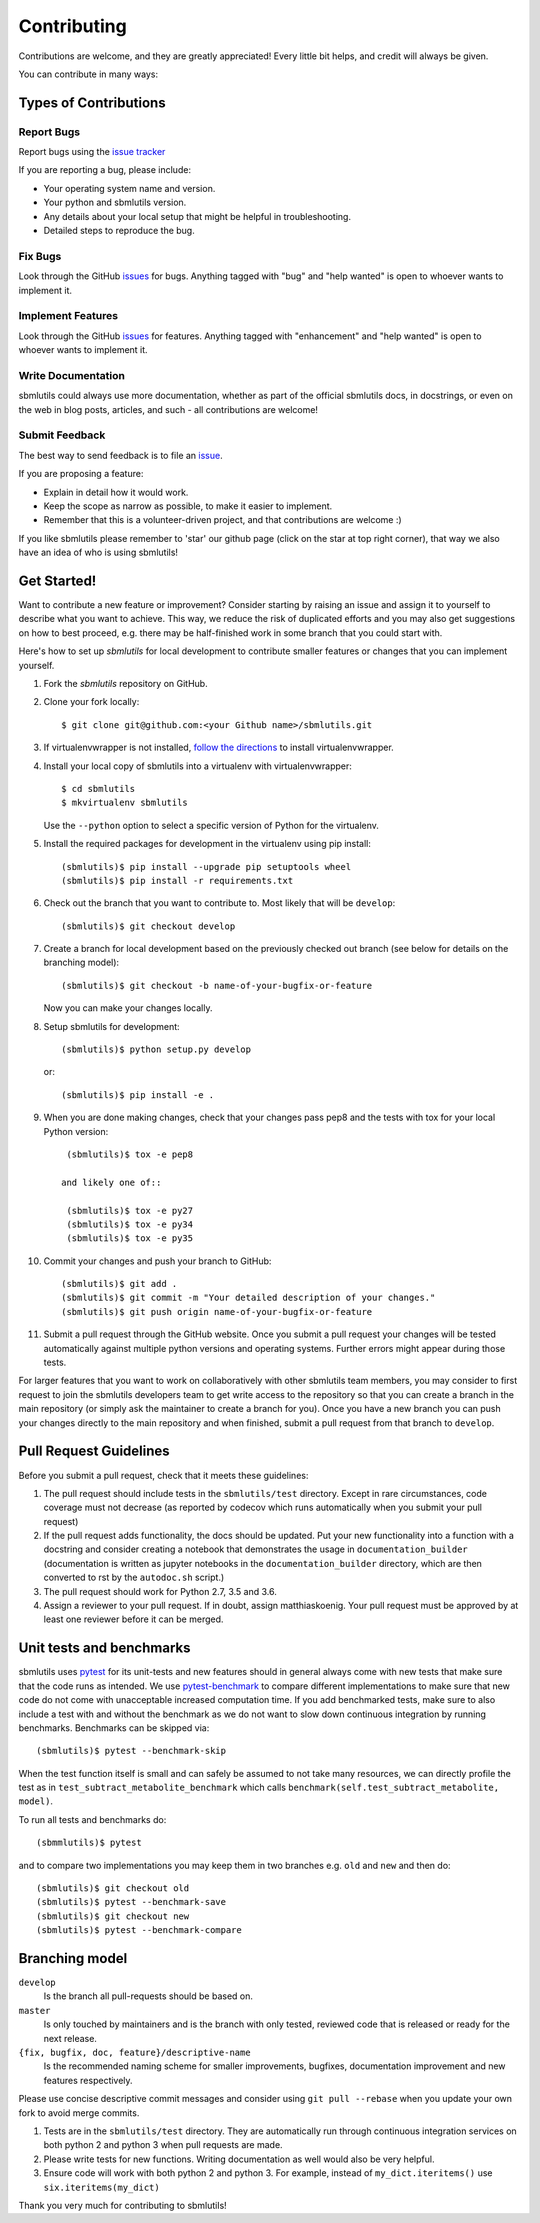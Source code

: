 ============
Contributing
============

Contributions are welcome, and they are greatly appreciated! Every little bit
helps, and credit will always be given.

You can contribute in many ways:

Types of Contributions
----------------------

Report Bugs
~~~~~~~~~~~

Report bugs using the `issue tracker <https://github.com/matthiaskoenig/sbmlutils/issues>`__

If you are reporting a bug, please include:

* Your operating system name and version.
* Your python and sbmlutils version.
* Any details about your local setup that might be helpful in troubleshooting.
* Detailed steps to reproduce the bug.

Fix Bugs
~~~~~~~~

Look through the GitHub `issues <https://github.com/matthiaskoenig/sbmlutils/issues>`__
for bugs. Anything tagged with "bug" and "help wanted" is open to whoever wants
to implement it.

Implement Features
~~~~~~~~~~~~~~~~~~

Look through the GitHub `issues <https://github.com/matthiaskoenig/sbmlutils/issues>`__
for features. Anything tagged with "enhancement" and "help wanted" is open to whoever wants to
implement it.

Write Documentation
~~~~~~~~~~~~~~~~~~~

sbmlutils could always use more documentation, whether as part of the official
sbmlutils docs, in docstrings, or even on the web in blog posts, articles, and
such - all contributions are welcome!

Submit Feedback
~~~~~~~~~~~~~~~

The best way to send feedback is to file an
`issue <https://github.com/sbmlutils/sbmlutils/issues>`__.

If you are proposing a feature:

* Explain in detail how it would work.
* Keep the scope as narrow as possible, to make it easier to implement.
* Remember that this is a volunteer-driven project, and that contributions
  are welcome :)

If you like sbmlutils please remember to 'star' our github page (click on the star
at top right corner), that way we also have an idea of who is using sbmlutils!

Get Started!
------------

Want to contribute a new feature or improvement? Consider starting by raising an
issue and assign it to yourself to describe what you want to achieve. This way,
we reduce the risk of duplicated efforts and you may also get suggestions on how
to best proceed, e.g. there may be half-finished work in some branch that you
could start with.

Here's how to set up `sbmlutils` for local development to contribute smaller
features or changes that you can implement yourself.

1. Fork the `sbmlutils` repository on GitHub.
2. Clone your fork locally::

    $ git clone git@github.com:<your Github name>/sbmlutils.git

3. If virtualenvwrapper is not installed,
   `follow the directions <https://virtualenvwrapper.readthedocs.io/en/latest/>`__
   to install virtualenvwrapper.

4. Install your local copy of sbmlutils into a virtualenv with virtualenvwrapper::

    $ cd sbmlutils
    $ mkvirtualenv sbmlutils

   Use the ``--python`` option to select a specific version of Python for the
   virtualenv.

5. Install the required packages for development in the virtualenv using pip install::

    (sbmlutils)$ pip install --upgrade pip setuptools wheel
    (sbmlutils)$ pip install -r requirements.txt

6. Check out the branch that you want to contribute to. Most likely that will be
   ``develop``::

    (sbmlutils)$ git checkout develop

7. Create a branch for local development based on the previously checked out
   branch (see below for details on the branching model)::

    (sbmlutils)$ git checkout -b name-of-your-bugfix-or-feature

   Now you can make your changes locally.

8. Setup sbmlutils for development::

    (sbmlutils)$ python setup.py develop

   or::

    (sbmlutils)$ pip install -e .

9. When you are done making changes, check that your changes pass pep8
   and the tests with tox for your local Python version::

     (sbmlutils)$ tox -e pep8

    and likely one of::

     (sbmlutils)$ tox -e py27
     (sbmlutils)$ tox -e py34
     (sbmlutils)$ tox -e py35

10. Commit your changes and push your branch to GitHub::

    (sbmlutils)$ git add .
    (sbmlutils)$ git commit -m "Your detailed description of your changes."
    (sbmlutils)$ git push origin name-of-your-bugfix-or-feature

11. Submit a pull request through the GitHub website. Once you submit a pull
    request your changes will be tested automatically against multiple python
    versions and operating systems. Further errors might appear during those
    tests.

For larger features that you want to work on collaboratively with other sbmlutils team members,
you may consider to first request to join the sbmlutils developers team to get write access to the
repository so that you can create a branch in the main repository
(or simply ask the maintainer to create a branch for you).
Once you have a new branch you can push your changes directly to the main
repository and when finished, submit a pull request from that branch to ``develop``.

Pull Request Guidelines
-----------------------

Before you submit a pull request, check that it meets these guidelines:

1. The pull request should include tests in the ``sbmlutils/test``
   directory. Except in rare circumstances, code coverage must
   not decrease (as reported by codecov which runs automatically when
   you submit your pull request)
2. If the pull request adds functionality, the docs should be
   updated. Put your new functionality into a function with a
   docstring and consider creating a notebook that demonstrates the
   usage in ``documentation_builder`` (documentation is written as
   jupyter notebooks in the ``documentation_builder`` directory, which
   are then converted to rst by the ``autodoc.sh`` script.)
3. The pull request should work for Python 2.7, 3.5 and 3.6.
4. Assign a reviewer to your pull request. If in doubt, assign matthiaskoenig.
   Your pull request must be approved by at least one
   reviewer before it can be merged.

Unit tests and benchmarks
-------------------------

sbmlutils uses `pytest <http://docs.pytest.org/en/latest/>`_ for its
unit-tests and new features should in general always come with new
tests that make sure that the code runs as intended. We use `pytest-benchmark
<https://pytest-benchmark.readthedocs.io/en/latest/>`_ to compare
different implementations to make sure that new code do not come with
unacceptable increased computation time. If you add benchmarked tests,
make sure to also include a test with and without the benchmark as we
do not want to slow down continuous integration by running benchmarks.
Benchmarks can be skipped via::

    (sbmlutils)$ pytest --benchmark-skip

When the test function itself is small and can safely be assumed to
not take many resources, we can directly profile the test as in
``test_subtract_metabolite_benchmark`` which calls
``benchmark(self.test_subtract_metabolite, model)``.

To run all tests and benchmarks do::

    (sbmmlutils)$ pytest

and to compare two implementations you may keep them in two branches
e.g. ``old`` and ``new`` and then do::

    (sbmlutils)$ git checkout old
    (sbmlutils)$ pytest --benchmark-save
    (sbmlutils)$ git checkout new
    (sbmlutils)$ pytest --benchmark-compare


Branching model
---------------

``develop``
    Is the branch all pull-requests should be based on.
``master``
    Is only touched by maintainers and is the branch with only tested, reviewed
    code that is released or ready for the next release.
``{fix, bugfix, doc, feature}/descriptive-name``
    Is the recommended naming scheme for smaller improvements, bugfixes,
    documentation improvement and new features respectively.

Please use concise descriptive commit messages and consider using
``git pull --rebase`` when you update your own fork to avoid merge commits.

1. Tests are in the ``sbmlutils/test`` directory. They are automatically run
   through continuous integration services on both python 2 and python 3
   when pull requests are made.
2. Please write tests for new functions. Writing documentation as well
   would also be very helpful.
3. Ensure code will work with both python 2 and python 3. For example,
   instead of ``my_dict.iteritems()`` use ``six.iteritems(my_dict)``

Thank you very much for contributing to sbmlutils!
